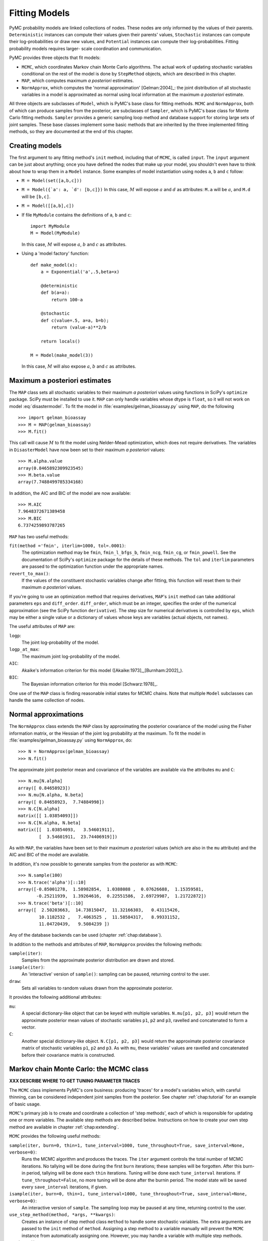 .. _chap:modelfitting:

**************
Fitting Models
**************

PyMC probability models are linked collections of nodes. These nodes are only
informed by the values of their parents. ``Deterministic`` instances can compute
their values given their parents' values, ``Stochastic`` instances can compute
their log-probabilities or draw new values, and ``Potential`` instances can
compute their log-probabilities. Fitting probability models requires larger-
scale coordination and communication.

PyMC provides three objects that fit models:

* ``MCMC``, which coordinates Markov chain Monte Carlo algorithms. The actual
  work of updating stochastic variables conditional on the rest of the model is
  done by ``StepMethod`` objects, which are described in this chapter.

* ``MAP``, which computes maximum *a posteriori* estimates.

* ``NormApprox``, which computes the 'normal approximation' [Gelman:2004]_: the joint
  distribution of all stochastic variables in a model is approximated as normal
  using local information at the maximum *a posteriori* estimate.

All three objects are subclasses of ``Model``, which is PyMC's base class for
fitting methods. ``MCMC`` and ``NormApprox``, both of which can produce samples
from the posterior, are subclasses of ``Sampler``, which is PyMC's base class
for Monte Carlo fitting methods. ``Sampler`` provides a generic sampling loop
method and database support for storing large sets of joint samples. These base
classes implement some basic methods that are inherited by the three implemented
fitting methods, so they are documented at the end of this chapter.

.. % Sampling loops can optionally be run interactively, meaning the user can pause sampling at any time, return to the Python prompt, check progress, and make adjustments.


.. _sec:modelinstantiation:

Creating models
===============



The first argument to any fitting method's ``init`` method, including that of
``MCMC``, is called ``input``. The ``input`` argument can be just about
anything; once you have defined the nodes that make up your model, you shouldn't
even have to think about how to wrap them in a ``Model`` instance. Some examples
of model instantiation using nodes ``a``, ``b`` and ``c`` follow:

* ``M = Model(set([a,b,c]))``

* ``M = Model({`a': a, `d': [b,c]})`` In this case, :math:`M` will expose
  :math:`a` and :math:`d` as attributes: ``M.a`` will be :math:`a`, and ``M.d``
  will be ``[b,c]``.

* ``M = Model([[a,b],c])``

* If file ``MyModule`` contains the definitions of ``a``, ``b`` and ``c``::

     import MyModule
     M = Model(MyModule)

  In this case, :math:`M` will expose :math:`a`, :math:`b` and :math:`c` as
  attributes.

* Using a 'model factory' function::

     def make_model(x):
         a = Exponential('a',.5,beta=x)

         @deterministic
         def b(a=a):
             return 100-a

         @stochastic
         def c(value=.5, a=a, b=b);
             return (value-a)**2/b

         return locals()

     M = Model(make_model(3))

  In this case, :math:`M` will also expose :math:`a`, :math:`b` and :math:`c` as
  attributes.


.. _sec:map:

Maximum a posteriori estimates
==============================

The ``MAP`` class sets all stochastic variables to their maximum *a posteriori*
values using functions in SciPy's ``optimize`` package. SciPy must be installed
to use it. ``MAP`` can only handle variables whose dtype is ``float``, so it
will not work on model :eq:`disastermodel`. To fit the model in
:file:`examples/gelman_bioassay.py` using ``MAP``, do the following  ::

   >>> import gelman_bioassay
   >>> M = MAP(gelman_bioassay)
   >>> M.fit()

This call will cause :math:`M` to fit the model using Nelder-Mead optimization,
which does not require derivatives. The variables in ``DisasterModel`` have now
been set to their maximum *a posteriori* values::

   >>> M.alpha.value
   array(0.8465892309923545)
   >>> M.beta.value
   array(7.7488499785334168)

In addition, the AIC and BIC of the model are now available::

   >>> M.AIC
   7.9648372671389458
   >>> M.BIC
   6.7374259893787265

``MAP`` has two useful methods:

``fit(method ='fmin', iterlim=1000, tol=.0001)``:
   The optimization method may be ``fmin``, ``fmin_l_bfgs_b``, ``fmin_ncg``,
   ``fmin_cg``, or ``fmin_powell``. See the documentation of SciPy's ``optimize``
   package for the details of these methods. The ``tol`` and ``iterlim`` parameters
   are passed to the optimization function under the appropriate names.

``revert_to_max()``:
   If the values of the constituent stochastic variables change after fitting, this
   function will reset them to their maximum *a posteriori* values.

If you're going to use an optimization method that requires derivatives,
``MAP``'s ``init`` method can take additional parameters ``eps`` and
``diff_order``. ``diff_order``, which must be an integer, specifies the order of
the numerical approximation (see the SciPy function ``derivative``). The step
size for numerical derivatives is controlled by ``eps``, which may be either a
single value or a dictionary of values whose keys are variables (actual objects,
not names).

The useful attributes of ``MAP`` are:

``logp``:
   The joint log-probability of the model.

``logp_at_max``:
   The maximum joint log-probability of the model.

   .. % \item[\code{len}:] The total number of elements in all the stochastic variables in the model with \code{observed=False}.
   .. % \item[\code{data_len}:] The total number number of elements in all the stochastic variables in the model with \code{observed=True}.

``AIC``:
   Akaike's information criterion for this model ([Akaike:1973]_,[Burnham:2002]_).

``BIC``:
   The Bayesian information criterion for this model [Schwarz:1978]_.

One use of the ``MAP`` class is finding reasonable initial states for MCMC
chains. Note that multiple ``Model`` subclasses can handle the same collection
of nodes.


.. _sec:norm-approx:

Normal approximations
=====================


The ``NormApprox`` class extends the ``MAP`` class by approximating the
posterior covariance of the model using the Fisher information matrix, or the
Hessian of the joint log probability at the maximum. To fit the model in
:file:`examples/gelman_bioassay.py` using ``NormApprox``, do::

   >>> N = NormApprox(gelman_bioassay)
   >>> N.fit()

The approximate joint posterior mean and covariance of the variables are
available via the attributes ``mu`` and ``C``::

   >>> N.mu[N.alpha]
   array([ 0.84658923])
   >>> N.mu[N.alpha, N.beta]
   array([ 0.84658923,  7.74884998])
   >>> N.C[N.alpha]
   matrix([[ 1.03854093]])
   >>> N.C[N.alpha, N.beta]
   matrix([[  1.03854093,   3.54601911],
           [  3.54601911,  23.74406919]])

As with ``MAP``, the variables have been set to their maximum *a posteriori*
values (which are also in the ``mu`` attribute) and the AIC and BIC of the model
are available.

In addition, it's now possible to generate samples from the posterior as with
``MCMC``::

   >>> N.sample(100)
   >>> N.trace('alpha')[::10]
   array([-0.85001278,  1.58982854,  1.0388088 ,  0.07626688,  1.15359581,
          -0.25211939,  1.39264616,  0.22551586,  2.69729987,  1.21722872])
   >>> N.trace('beta')[::10]
   array([  2.50203663,  14.73815047,  11.32166303,   0.43115426,
           10.1182532 ,   7.4063525 ,  11.58584317,   8.99331152,
           11.04720439,   9.5084239 ])

Any of the database backends can be used (chapter :ref:`chap:database`).

In addition to the methods and attributes of ``MAP``, ``NormApprox`` provides
the following methods:

``sample(iter)``:
   Samples from the approximate posterior distribution are drawn and stored.

``isample(iter)``:
   An 'interactive' version of ``sample()``: sampling can be paused, returning
   control to the user.

``draw``:
   Sets all variables to random values drawn from the approximate posterior.

It provides the following additional attributes:

``mu``:
   A special dictionary-like object that can be keyed with multiple variables.
   ``N.mu[p1, p2, p3]`` would return the approximate posterior mean values of
   stochastic variables ``p1``, ``p2`` and ``p3``, ravelled and concatenated to
   form a vector.

``C``:
   Another special dictionary-like object. ``N.C[p1, p2, p3]`` would return the
   approximate posterior covariance matrix of stochastic variables ``p1``, ``p2``
   and ``p3``. As with ``mu``, these variables' values are ravelled and
   concatenated before their covariance matrix is constructed.


.. _sec:mcmc:

Markov chain Monte Carlo: the MCMC class
========================================

**XXX DESCRIBE WHERE TO GET TUNING PARAMETER TRACES**

The ``MCMC`` class implements PyMC's core business: producing 'traces' for a
model's variables which, with careful thinning, can be considered independent
joint samples from the posterior. See chapter :ref:`chap:tutorial` for an
example of basic usage.

``MCMC``'s primary job is to create and coordinate a collection of 'step
methods', each of which is responsible for updating one or more variables. The
available step methods are described below. Instructions on how to create your
own step method are available in chapter :ref:`chap:extending`.

``MCMC`` provides the following useful methods:

``sample(iter, burn=0, thin=1, tune_interval=1000, tune_throughout=True, save_interval=None, verbose=0)``:
   Runs the MCMC algorithm and produces the traces. The ``iter`` argument controls
   the total number of MCMC iterations. No tallying will be done during the first
   ``burn`` iterations; these samples will be forgotten. After this burn-in period,
   tallying will be done each ``thin`` iterations. Tuning will be done each
   ``tune_interval`` iterations. If ``tune_throughout=False``, no more tuning will
   be done after the burnin period. The model state will be saved every
   ``save_interval`` iterations, if given.

``isample(iter, burn=0, thin=1, tune_interval=1000, tune_throughout=True, save_interval=None, verbose=0)``:
   An interactive version of ``sample``. The sampling loop may be paused at any
   time, returning control to the user.

``use_step_method(method, *args, **kwargs)``:
   Creates an instance of step method class ``method`` to handle some stochastic
   variables. The extra arguments are passed to the ``init`` method of ``method``.
   Assigning a step method to a variable manually will prevent the ``MCMC``
   instance from automatically assigning one. However, you may handle a variable
   with multiple step methods.

   .. % \item[\code{assign_step_methods()}:] Assigns step methods to all stochastic variables that do not currently have any. This method is called whenever \code{sample} or \code{isample} is called, but it can be useful to call it directly to see what the default step methods will be.
   .. % A variable is assigned a step method as follows: each eligible \code{StepMethod} subclass in existence is allowed to inspect the variable in question and determine its competence to handle the variable, on a scale of 0 to 3. An instance of the highest bidder is created to handle the variable.

``goodness()``:
   Calculates goodness-of-fit (GOF) statistics according to [Brooks:2000]_.

``save_state()``:
   Saves the current state of the sampler, including all stochastics, to the
   database. This allows the sampler to be reconstituted at a later time to resume
   sampling. This is not supported yet for the RDBMS backends, sqlite and mysql.

``restore_state()``:
   Restores the sampler to the state stored in the database.

``stats()``:
   Generate summary statistics for all nodes in the model.

``remember(trace_index)``:
   Set all variables' values from frame ``trace_index`` in the database.

MCMC samplers' step methods can be accessed via the ``step_method_dict``
attribute. ``M.step_method_dict[x]`` returns a list of the step methods ``M``
will use to handle the stochastic variable ``x``.


.. _sec:stepmethod:

Step methods
============


Step method objects handle individual stochastic variables, or sometimes groups
of them. They are responsible for making the variables they handle take single
MCMC steps conditional on the rest of the model. Each subclass of ``StepMethod``
implements a method called ``step()``, which is called by ``MCMC``. Step methods
with adaptive tuning parameters can optionally implement a method called
``tune()``, which causes them to assess performance so far and adjust.

The major subclasses of ``StepMethod`` are ``Metropolis`` and ``Gibbs``. PyMC
provides several flavors of the basic Metropolis steps, but the Gibbs steps are
not ready for use as of the current release.

.. % However, because it is feasible to write Gibbs step methods for particular applications, the \code{Gibbs} base class will be documented here.


.. _metropolis:

Metropolis step methods
-----------------------


``Metropolis`` and subclasses implement Metropolis-Hastings steps. To tell an
``MCMC`` object :math:`M` to handle a variable :math:`x` with a Metropolis step
method, you might do the following::

   M.use_step_method(Metropolis, x, proposal_sd=1., proposal_distribution='Normal')

``Metropolis`` itself handles float-valued variables, and subclasses
``DiscreteMetropolis`` and ``BinaryMetropolis`` handle integer- and boolean-
valued variables, respectively. Subclasses of ``Metropolis`` must implement the
following methods:

``propose()``:
   Sets the values of the variables handled by the Metropolis step method to
   proposed values.

``reject()``:
   If the Metropolis-Hastings acceptance test fails, this method is called to reset
   the values of the variables to their values before ``propose()`` was called.

Note that there is no ``accept()`` method; if a proposal is accepted, the
variables' values are simply left alone. Subclasses that use proposal
distributions other than symmetric random-walk may specify the 'Hastings factor'
by changing the ``hastings_factor`` method. See chapter :ref:`chap:extending`
for an example.

``Metropolis``' ``init`` method takes the following arguments:

``stochastic``:
   The variable to handle.

``proposal_sd``:
   A float or array of floats. This sets the proposal standard deviation if the
   proposal distribution is normal.

``scale``:
   A float, defaulting to 1. If the ``scale`` argument is provided but not
   ``proposal_sd``, ``proposal_sd`` is computed as follows::

      if all(self.stochastic.value != 0.):
          self.proposal_sd = ones(shape(self.stochastic.value)) * \
                              abs(self.stochastic.value) * scale
      else:
          self.proposal_sd = ones(shape(self.stochastic.value)) * scale

``proposal_distribution``:
   A string indicating which distribution should be used for proposals. Current
   options are ``'Normal'`` and ``'Prior'``. If ``proposal_distribution=None``, the
   proposal distribution is chosen automatically. It is set to ``'Prior'`` if the
   variable has no children and has a random method, and to ``'Normal'`` otherwise.

``verbose``:
   An integer.

Metropolis step methods adjust their initial proposal standard deviations using
an attribute called ``adaptive_scale_factor``. When ``tune()`` is called, the
acceptance ratio of the step method is examined and this scale factor is updated
accordingly. If the proposal distribution is normal, proposals will have
standard deviation ``self.proposal_sd * self.adaptive_scale_factor``.

By default, tuning will continue throughout the sampling loop, even after the
burnin period is over. This can be changed via the ``tune_throughout`` argument
to ``MCMC.sample``. If an adaptive step method's ``tally`` flag is set (the
default for ``Metropolis``), a trace of its tuning parameters will be kept. If
you allow tuning to continue throughout the sampling loop, it is important to
verify that the 'Diminishing Tuning' condition of [Roberts:2007]_ is satisfied: the
amount of tuning should decrease to zero, or tuning should become very
infrequent.

If a Metropolis step method handles an array-valued variable, it proposes all
elements independently but simultaneously. That is, it decides whether to accept
or reject all elements together but it does not attempt to take the posterior
correlation between elements into account. The ``AdaptiveMetropolis`` class (see
below), on the other hand, does make correlated proposals.


The DiscreteMetropolis class
----------------------------

This class is just like ``Metropolis``, but specialized to handle ``Stochastic``
instances with dtype ``int``. The jump proposal distribution can either be
``'Normal'``, ``'Prior'`` or ``'Poisson'``. In the normal case, the proposed
value is drawn from a normal distribution centered at the current value and then
rounded to the nearest integer.


The BinaryMetropolis class
--------------------------

This class is specialized to handle ``Stochastic`` instances with dtype
``bool``.

For array-valued variables, ``BinaryMetropolis`` can be set to propose from the
prior by passing in ``dist="Prior"``. Otherwise, the argument ``p_jump`` of the
init method specifies how probable a change is. Like ``Metropolis``' attribute
``proposal_sd``, ``p_jump`` is tuned throughout the sampling loop via
``adaptive_scale_factor``.

For scalar-valued variables, ``BinaryMetropolis`` behaves like a Gibbs sampler,
since this requires no additional expense. The ``p_jump`` and
``adaptive_scale_factor`` parameters are not used in this case.


.. _subsec:am:

The AdaptiveMetropolis class
----------------------------

The ``AdaptativeMetropolis`` (AM) step method works like a regular Metropolis
step method, with the exception that its variables are block-updated using a
multivariate jump distribution whose covariance is tuned during sampling.
Although the chain is non-Markovian, it has correct ergodic properties (see
[Haario:2001]_).

To tell an ``MCMC`` object :math:`M` to handle variables :math:`x`, :math:`y`
and :math:`z` with an ``AdaptiveMetropolis`` instance, you might do the
following::

   M.use_step_method(AdaptiveMetropolis, [x,y,z], \
                      scales={'x':1, 'y':2, 'z':.5}, delay=10000)

``AdaptativeMetropolis``' init method takes the following arguments:

.. % cov=None, delay=1000, scales=None, interval=200, greedy=True,verbose=0

``stochastics``:
   The stochastic variables to handle. These will be updated jointly.

``cov`` (optional):
   An initial covariance matrix. Defaults to the identity matrix, adjusted
   according to the ``scales`` argument.

``delay`` (optional):
   The number of iterations to delay before computing the empirical covariance
   matrix.

``scales`` (optional):
   The initial covariance matrix will be diagonal, and its diagonal elements will
   be set to ``scales`` times the stochastics' values, squared.

``interval`` (optional):
   The number of iterations between updates of the covariance matrix. Defaults to
   1000.

``greedy`` (optional):
   If ``True``, only accepted jumps will be counted toward the delay before the
   covariance is first computed. Defaults to ``True``.

``verbose``:
   An integer from 0 to 3 controlling the verbosity of the step method's printed
   output.

In this algorithm, jumps are proposed from a multivariate normal distribution
with covariance matrix :math:`\Sigma`. The algorithm first iterates until
``delay`` samples have been drawn (if ``greedy`` is true, until ``delay`` jumps
have been accepted). At this point, :math:`\Sigma` is given the value of the
empirical covariance of the trace so far and sampling resumes. The covariance is
then updated each ``interval`` iterations throughout the entire sampling run
[#]_. It is this constant adaptation of the proposal distribution that makes the
chain non-Markovian.


.. _gibbs:

Gibbs step methods
==================


Conjugate submodels (see [Gelman:2004]_) can be handled by Gibbs step methods rather
than the default Metropolis methods. Gibbs step methods are Metropolis methods
whose acceptance rate is always 1. They can be convenient because they relieve
the user from having to worry about tuning the acceptance rate, but they can be
computationally expensive. When variables are highly dependent on one another,
better mixing can often be obtained by using ``AdaptiveMetropolis`` even when
Gibbs step methods are available.

Alpha versions of Gibbs step methods handling the following conjugate submodels
are available in the ``sandbox`` module, but they are not recommended and will
not be assigned automatically:

* Gamma-Gamma

* Gamma-Exponential

* Gamma-Poisson

* Gamma-Normal

* Beta-Geometric

* Beta-Binomial

* Wishart-Multivariate Normal (represented by the ``MvNormal`` class, which is
  parameterized by precision)

* Dirichlet-Multinomial.

* Normal-Normal (or Normal-MvNormal, etc.) (requires `cvxopt`)

.. _`cvxopt`: http://abel.ee.ucla.edu/cvxopt

However, if you implement a custom Gibbs step method, subclassing the ``Gibbs``
class will ensure interopera

Gibbs step methods have the following class attributes:

* ``child_class``: The step method can handle variables whose children are all
  of this class. ``GammaNormal.child_class`` is ``Normal``, for example.

* ``parent_label``: The target variable's children must refer to it by this
  label. ``GammaNormal.parent_label`` is ``'mu'``.

* ``target_class``: The target variable should be of this class for the submodel
  to be fully conjugate. ``GammaNormal.target_class`` is ``Gamma``.

* ``linear_OK``: A flag indicating whether the variable's children can depend on
  a multiple of the variable. Such multiples must be implemented via the
  ``Deterministic`` subclass ``LinearCombination``.

A Gibbs step method can handle variables that are not of their target class, as
long as all their children are of the appropriate class. If this is the case,
the step method's ``conjugate`` attribute will be set to ``False`` and its
acceptance rate will no longer be 1.

Gibbs step methods are easy to use manually. To tell an ``MCMC`` object
:math:`M` to handle a variable :math:`x` using the ``GammaNormal`` class, simply
use the call  ::

   M.use_step_method(GammaNormal, x)

To indicate a general preference for Gibbs step methods vs. Metropolis step
methods, set the following global integer values:

* ``pymc.conjugate_Gibbs_competence``: Applicable Gibbs step methods' competence
  functions will return this value for variables that are not of their target
  classes. The default value is 0, meaning that these methods will never be
  assigned automatically. Set this value to 3 to ensure that Gibbs step methods
  are always be assigned to conjugate submodels, or to 1.5 to set their priorities
  between those of ``Metropolis`` and ``AdaptiveMetropolis``.

* ``pymc.nonconjugate_Gibbs_competence``: Applicable Gibbs step methods'
  competence functions will return this value for variables that are of their
  target classes. The default value is 0, meaning that these methods are never
  assigned automatically.


.. _subsec:granularity:

Granularity of step methods: one-at-a-time vs. block updating
-------------------------------------------------------------


There is currently no way for a stochastic variable to compute individual terms
of its log-probability; it is computed all together. This means that updating
the elements of a array-valued variable individually would be inefficient, so
all existing step methods update array-valued variables together, in a block
update.

To update an array-valued variable's elements individually, simply break it up
into an array of scalar-valued variables. Instead of this::

   A = Normal('A', value=zeros(100), mu=0., tau=1.)

do this::

   A = [Normal('A_%i'%i, value=0., mu=0., tau=1.) for i in xrange(100)]

An individual step method will be assigned to each element of ``A`` in the
latter case, and the elements will be updated individually. Note that ``A`` can
be broken up into larger blocks if desired.



Automatic assignment of step methods
------------------------------------

Every step method subclass (including user-defined ones) that does not require
any ``init`` arguments other than the stochastic variable to be handled adds
itself to a list called ``StepMethodRegistry`` in the PyMC namespace. If a
stochastic variable in an ``MCMC`` object has not been explicitly assigned a
step method, each class in ``StepMethodRegistry`` is allowed to examine the
variable.

To do so, each step method implements a class method called
``competence(stochastic)``, whose only argument is a single stochastic variable.
These methods return values from 0 to 3; 0 meaning the step method cannot safely
handle the variable and 3 meaning it will most likely perform well for variables
like this. The ``MCMC`` object assigns the step method that returns the highest
competence value to each of its stochastic variables.


.. _sec:model:

The Model class
===============

This class serves as a container for probability models and as a base class for
the classes responsible for model fitting, such as ``MCMC``. Like any Python
class, its properties are inherited by subclasses.

``Model``'s init method takes the following arguments:

``input``:
   Some collection of PyMC nodes defining a probability model. These may be stored
   in a list, set, tuple, dictionary, array, module, or any object with a
   ``__dict__`` attribute.

``verbose`` (optional):
   An integer controlling the verbosity of the model's output.

Models' useful methods are:

``draw_from_prior()``:
   Sets all stochastic variables' values to new random values, which would be a
   sample from the joint distribution if all data and ``Potential`` instances' log-
   probability functions returned zero. If any stochastic variables lack a\
   ``random()`` method, PyMC will raise an exception.

``seed()``:
   Same as ``draw_from_prior``, but only ``stochastics`` whose ``rseed`` attribute
   is not ``None`` are changed.

``find_generations():``
   Sets the ``generations`` attribute. This attribute is a list whose elements are
   sets of stochastic variables. The zeroth set has no extended parents in the
   model, the first set only has extended parents in the zeroth set, and so on.

The helper function ``graph`` produces graphical representations of models (see
[Jordan:2004]_).

Models have the following important attributes:

* ``variables``

* ``stochastics``

* ``potentials``

* ``deterministics``

* ``data_stochastics``

* ``step_methods``

* ``value``

In addition, models expose each node they contain as an attribute. For instance,
if model ``M`` were produced from model (:eq:`disastermodel`) ``M.s`` would
return the switchpoint variable. It's a good idea to give each variable a unique
name if you want to access them this way.


.. _sec:sampler:

The Sampler class
=================

Samplers fit models with Monte Carlo fitting methods, which characterize the
posterior distribution by approximate samples from it. They are initialized as
follows: ``Sampler(input=None, db='ram', name='Sampler', reinit_model=True,
calc_deviance=False)``. The ``input`` argument is a module, list, tuple,
dictionary, set, or object that contains all elements of the model, the ``db``
argument indicates which database backend should be used to store the samples
(see chapter :ref:`chap:database`), ``reinit_model`` is a boolean flag that
indicates whether the model should be re-initialised before running, and
``calc_deviance`` is a boolean flag indicating whether deviance should be
calculated for the model at each iteration. Samplers have the following
important methods:

``sample(iter, length=None, verbose=0)``:
   Samples from the joint distribution. The ``iter`` argument controls how many
   times the sampling loop will be run, and the ``length`` argument controls the
   initial size of the database that will be used to store the samples.

``isample(iter, length=None, verbose=0)``:
   The same as ``sample``, but the sampling is done interactively: you can pause
   sampling at any point and be returned to the Python prompt to inspect progress
   and adjust fitting parameters. While sampling is paused, the following methods
   are useful:

   ``icontinue()``:
      Continue interactive sampling.

   ``halt()``:
      Truncate the database and clean up.

``tally()``:
   Write all variables' current values to the database. The actual write operation
   depends on the specified database backend.

   .. % \item[\code{draw()}:] Not currently used. In future Monte Carlo fitting methods that aren't MCMC, such as importance samplers, the \code{draw()} method will be responsible for drawing approximate samples from the joint distribution (by setting the values of all the stochastic variables in the model).

``save_state()``:
   Saves the current state of the sampler, including all stochastics, to the
   database. This allows the sampler to be reconstituted at a later time to resume
   sampling. This is not supported yet for the RDBMS backends, sqlite and mysql.

``restore_state()``:
   Restores the sampler to the state stored in the database.

``stats()``:
   Generate summary statistics for all nodes in the model.

``remember(trace_index)``:
   Set all variables' values from frame ``trace_index`` in the database. Note that
   the ``trace_index`` is different from the current iteration, since not all
   samples are necessarily saved due to burning and thinning.

In addition, the sampler attribute ``deviance`` is a deterministic variable
valued as the model's deviance at its current state.

.. rubric:: Footnotes

.. [#] The covariance is estimated recursively from the previous value and the last
   ``interval`` samples, instead of computing it each time from the entire trace.